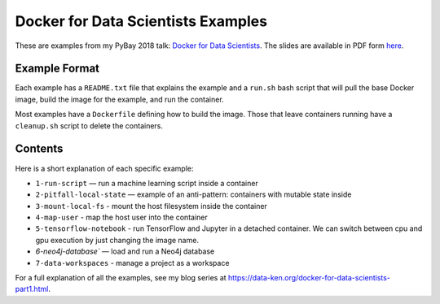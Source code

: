 ===================================
Docker for Data Scientists Examples
===================================

These are examples from my PyBay 2018 talk:
`Docker for Data Scientists <https://pybay.com/speaker/jeff-fischer/#talk-65>`__. The
slides are available in PDF form `here <https://github.com/jfischer/docker-for-data-scientist-examples/raw/master/Docker-for-Data-Scientists--Jeff-Fischer.pdf>`__.

Example Format
--------------
Each example has a ``README.txt`` file that explains the example and a ``run.sh`` bash script
that will pull the base Docker image, build the image for the example, and run the container.

Most examples have a ``Dockerfile`` defining how to build the image. Those that leave containers
running have a ``cleanup.sh`` script to delete the containers.

Contents
--------
Here is a short explanation of each specific example:

* ``1-run-script`` — run a machine learning script inside a container
* ``2-pitfall-local-state`` — example of an anti-pattern: containers with mutable state inside
* ``3-mount-local-fs`` - mount the host filesystem inside the container
* ``4-map-user`` - map the host user into the container
* ``5-tensorflow-notebook`` - run TensorFlow and Jupyter in a detached container.
  We can switch between cpu and gpu execution by just changing the image name.
* `6-neo4j-database`` — load and run a Neo4j database
* ``7-data-workspaces`` - manage a project as a workspace

For a full explanation of all the examples, see my blog series at https://data-ken.org/docker-for-data-scientists-part1.html.
